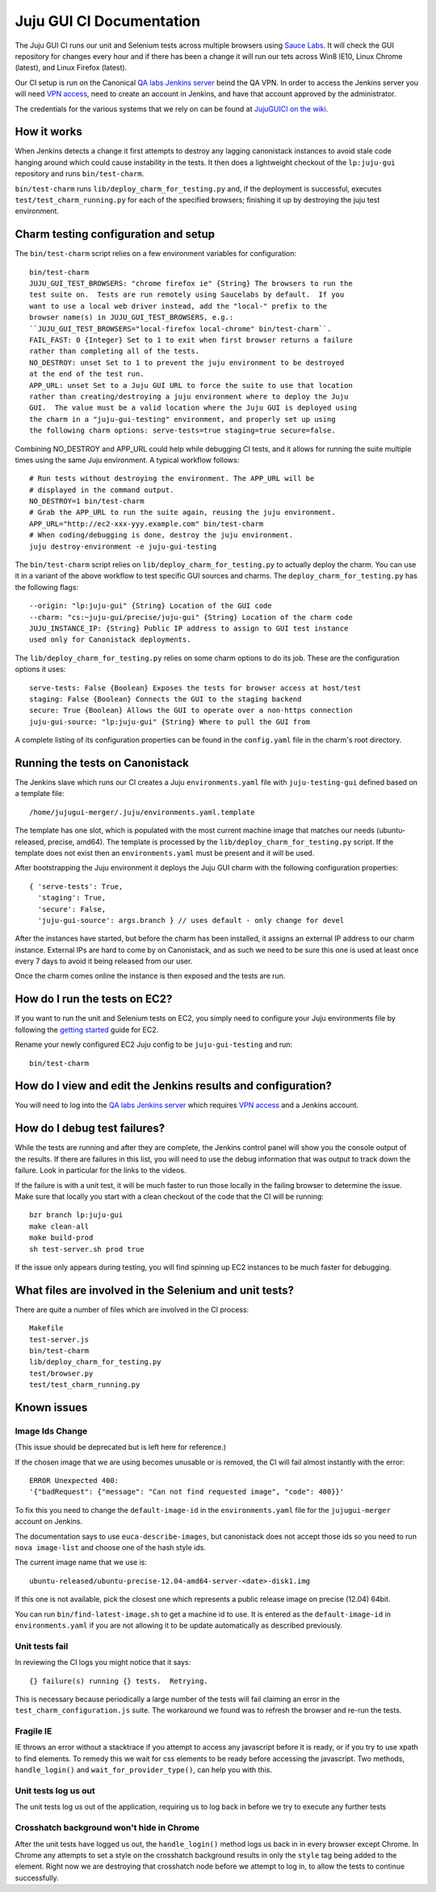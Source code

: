 =========================
Juju GUI CI Documentation
=========================

The Juju GUI CI runs our unit and Selenium tests across multiple browsers using
`Sauce Labs`_. It will check the GUI repository for changes every hour and if
there has been a change it will run our tets across Win8 IE10, Linux Chrome
(latest), and Linux Firefox (latest).

.. _Sauce Labs: https://saucelabs.com/

Our CI setup is run on the Canonical `QA labs Jenkins server`_ beind the QA
VPN. In order to access the Jenkins server you will need `VPN access`_, need to
create an account in Jenkins, and have that account approved by the
administrator.

.. _QA labs Jenkins server: http://10.189.74.2:8080/job/jujugui-test-charm/
.. _VPN access: https://wiki.canonical.com/UbuntuEngineering/QA/VPN

The credentials for the various systems that we rely on can be found at
`JujuGUICI on the wiki`_.

.. _JujuGUICI on the wiki: https://wiki.canonical.com/JujuGUICI

How it works
------------

When Jenkins detects a change it first attempts to destroy any lagging
canonistack instances to avoid stale code hanging around which could cause
instability in the tests. It then does a lightweight checkout of the
``lp:juju-gui`` repository and runs ``bin/test-charm``.

``bin/test-charm`` runs ``lib/deploy_charm_for_testing.py`` and, if the
deployment is successful, executes ``test/test_charm_running.py`` for each of
the specified browsers; finishing it up by destroying the juju test
environment.

Charm testing configuration and setup
-------------------------------------

The ``bin/test-charm`` script relies on a few environment variables for
configuration::

  bin/test-charm
  JUJU_GUI_TEST_BROWSERS: "chrome firefox ie" {String} The browsers to run the
  test suite on.  Tests are run remotely using Saucelabs by default.  If you
  want to use a local web driver instead, add the "local-" prefix to the
  browser name(s) in JUJU_GUI_TEST_BROWSERS, e.g.:
  ``JUJU_GUI_TEST_BROWSERS="local-firefox local-chrome" bin/test-charm``.
  FAIL_FAST: 0 {Integer} Set to 1 to exit when first browser returns a failure
  rather than completing all of the tests.
  NO_DESTROY: unset Set to 1 to prevent the juju environment to be destroyed
  at the end of the test run.
  APP_URL: unset Set to a Juju GUI URL to force the suite to use that location
  rather than creating/destroying a juju environment where to deploy the Juju
  GUI.  The value must be a valid location where the Juju GUI is deployed using
  the charm in a "juju-gui-testing" environment, and properly set up using
  the following charm options: serve-tests=true staging=true secure=false.

Combining NO_DESTROY and APP_URL could help while debugging CI tests, and it
allows for running the suite multiple times using the same Juju environment.
A typical workflow follows::

  # Run tests without destroying the environment. The APP_URL will be
  # displayed in the command output.
  NO_DESTROY=1 bin/test-charm
  # Grab the APP_URL to run the suite again, reusing the juju environment.
  APP_URL="http://ec2-xxx-yyy.example.com" bin/test-charm
  # When coding/debugging is done, destroy the juju environment.
  juju destroy-environment -e juju-gui-testing

The ``bin/test-charm`` script relies on ``lib/deploy_charm_for_testing.py`` to
actually deploy the charm. You can use it in a variant of the above workflow to
test specific GUI sources and charms. The ``deploy_charm_for_testing.py`` has
the following flags::

  --origin: "lp:juju-gui" {String} Location of the GUI code
  --charm: "cs:~juju-gui/precise/juju-gui" {String} Location of the charm code
  JUJU_INSTANCE_IP: {String} Public IP address to assign to GUI test instance
  used only for Canonistack deployments.

The ``lib/deploy_charm_for_testing.py`` relies on some charm options to do its
job. These are the configuration options it uses::

  serve-tests: False {Boolean} Exposes the tests for browser access at host/test
  staging: False {Boolean} Connects the GUI to the staging backend
  secure: True {Boolean} Allows the GUI to operate over a non-https connection
  juju-gui-source: "lp:juju-gui" {String} Where to pull the GUI from

A complete listing of its configuration properties can be found in the
``config.yaml`` file in the charm's root directory.

Running the tests on Canonistack
--------------------------------

The Jenkins slave which runs our CI creates a Juju ``environments.yaml`` file
with ``juju-testing-gui`` defined based on a template file::

  /home/jujugui-merger/.juju/environments.yaml.template

The template has one slot, which is populated with the most current machine
image that matches our needs (ubuntu-released, precise, amd64).  The template
is processed by the ``lib/deploy_charm_for_testing.py`` script.  If the
template does not exist then an ``environments.yaml`` must be present and it
will be used.

After bootstrapping the Juju environment it deploys the Juju GUI charm with the
following configuration properties::

  { 'serve-tests': True,
    'staging': True,
    'secure': False,
    'juju-gui-source': args.branch } // uses default - only change for devel

After the instances have started, but before the charm has been installed, it
assigns an external IP address to our charm instance. External IPs are
hard to come by on Canonistack, and as such we need to be sure this one is used
at least once every 7 days to avoid it being released from our user.

Once the charm comes online the instance is then exposed and the tests are run.

How do I run the tests on EC2?
------------------------------

If you want to run the unit and Selenium tests on EC2, you simply need to
configure your Juju environments file by following the `getting started`_
guide for EC2.

.. _getting started: https://juju.ubuntu.com/docs/getting-started.html

Rename your newly configured EC2 Juju config to be ``juju-gui-testing`` and
run::

  bin/test-charm

How do I view and edit the Jenkins results and configuration?
-------------------------------------------------------------

You will need to log into the `QA labs Jenkins server`_ which requires
`VPN access`_ and a Jenkins account.

.. _QA labs Jenkins server: http://10.189.74.2:8080/job/jujugui-test-charm/
.. _VPN access: https://wiki.canonical.com/UbuntuEngineering/QA/VPN

How do I debug test failures?
-----------------------------

While the tests are running and after they are complete, the Jenkins control
panel will show you the console output of the results. If there are failures in
this list, you will need to use the debug information that was output to track
down the failure. Look in particular for the links to the videos.

If the failure is with a unit test, it will be much faster to run those locally
in the failing browser to determine the issue. Make sure that locally you start
with a clean checkout of the code that the CI will be running::

  bzr branch lp:juju-gui
  make clean-all
  make build-prod
  sh test-server.sh prod true

If the issue only appears during testing, you will find spinning up EC2
instances to be much faster for debugging.

What files are involved in the Selenium and unit tests?
-------------------------------------------------------

There are quite a number of files which are involved in the CI process::

  Makefile
  test-server.js
  bin/test-charm
  lib/deploy_charm_for_testing.py
  test/browser.py
  test/test_charm_running.py

Known issues
------------

Image Ids Change
~~~~~~~~~~~~~~~~

(This issue should be deprecated but is left here for reference.)

If the chosen image that we are using becomes unusable or is removed, the CI
will fail almost instantly with the error::

  ERROR Unexpected 400:
  '{"badRequest": {"message": "Can not find requested image", "code": 400}}'

To fix this you need to change the ``default-image-id`` in the
``environments.yaml`` file for the ``jujugui-merger`` account on Jenkins.

The documentation says to use ``euca-describe-images``, but canonistack does
not accept those ids so you need to run ``nova image-list`` and choose one of
the hash style ids.

The current image name that we use is::

  ubuntu-released/ubuntu-precise-12.04-amd64-server-<date>-disk1.img

If this one is not available, pick the closest one which represents a public
release image on precise (12.04) 64bit.

You can run ``bin/find-latest-image.sh`` to get a machine id to use.  It is
entered as the ``default-image-id`` in ``environments.yaml`` if you are not
allowing it to be update automatically as described previously.

Unit tests fail
~~~~~~~~~~~~~~~~

In reviewing the CI logs you might notice that it says::

  {} failure(s) running {} tests.  Retrying.

This is necessary because periodically a large number of the tests will fail
claiming an error in the ``test_charm_configuration.js`` suite. The workaround
we found was to refresh the browser and re-run the tests.

Fragile IE
~~~~~~~~~~

IE throws an error without a stacktrace if you attempt to access any javascript
before it is ready, or if you try to use xpath to find elements. To remedy this
we wait for css elements to be ready before accessing the javascript. Two
methods, ``handle_login()`` and ``wait_for_provider_type()``, can help you with
this.

Unit tests log us out
~~~~~~~~~~~~~~~~~~~~~

The unit tests log us out of the application, requiring us to log back in
before we try to execute any further tests

Crosshatch background won't hide in Chrome
~~~~~~~~~~~~~~~~~~~~~~~~~~~~~~~~~~~~~~~~~~

After the unit tests have logged us out, the ``handle_login()`` method logs us
back in in every browser except Chrome. In Chrome any attempts to set a style
on the crosshatch background results in only the ``style`` tag being added to
the element. Right now we are destroying that crosshatch node before we attempt
to log in, to allow the tests to continue successfully.
